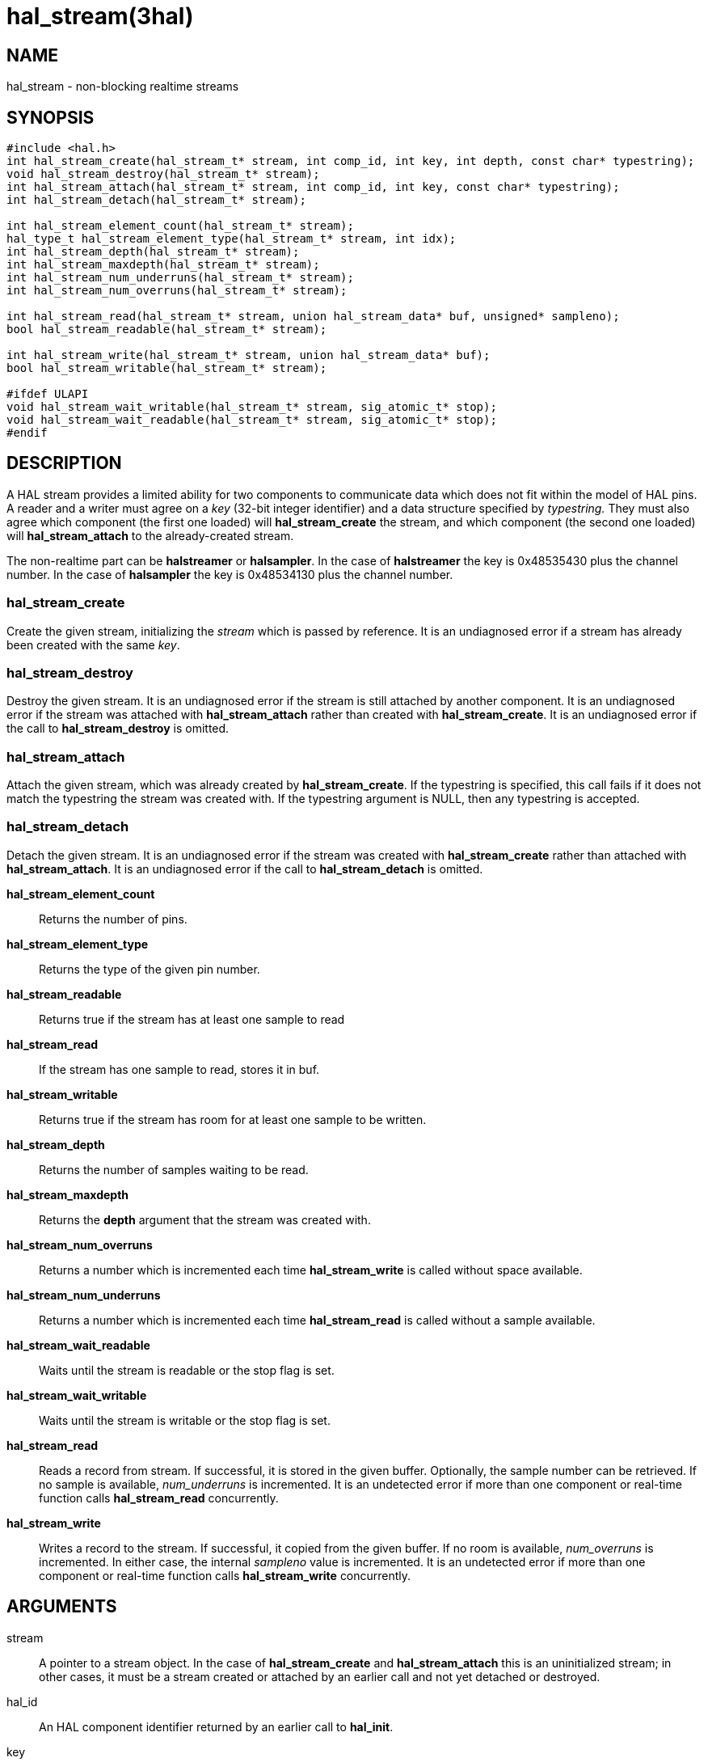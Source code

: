 = hal_stream(3hal)

== NAME

hal_stream - non-blocking realtime streams

== SYNOPSIS

....
#include <hal.h>
int hal_stream_create(hal_stream_t* stream, int comp_id, int key, int depth, const char* typestring);
void hal_stream_destroy(hal_stream_t* stream);
int hal_stream_attach(hal_stream_t* stream, int comp_id, int key, const char* typestring);
int hal_stream_detach(hal_stream_t* stream);

int hal_stream_element_count(hal_stream_t* stream);
hal_type_t hal_stream_element_type(hal_stream_t* stream, int idx);
int hal_stream_depth(hal_stream_t* stream);
int hal_stream_maxdepth(hal_stream_t* stream);
int hal_stream_num_underruns(hal_stream_t* stream);
int hal_stream_num_overruns(hal_stream_t* stream);

int hal_stream_read(hal_stream_t* stream, union hal_stream_data* buf, unsigned* sampleno);
bool hal_stream_readable(hal_stream_t* stream);

int hal_stream_write(hal_stream_t* stream, union hal_stream_data* buf);
bool hal_stream_writable(hal_stream_t* stream);

#ifdef ULAPI
void hal_stream_wait_writable(hal_stream_t* stream, sig_atomic_t* stop);
void hal_stream_wait_readable(hal_stream_t* stream, sig_atomic_t* stop);
#endif
....

== DESCRIPTION

A HAL stream provides a limited ability for two components to
communicate data which does not fit within the model of HAL pins.
A reader and a writer must agree on a _key_ (32-bit integer identifier)
and a data structure specified by _typestring._ They must also agree
which component (the first one loaded) will *hal_stream_create* the
stream, and which component (the second one loaded) will
*hal_stream_attach* to the already-created stream.

The non-realtime part can be *halstreamer* or *halsampler*.
In the case of *halstreamer* the key is 0x48535430 plus the channel number.
In the case of *halsampler* the key is 0x48534130 plus the channel number.

=== *hal_stream_create*

Create the given stream, initializing the _stream_ which is passed by reference.
It is an undiagnosed error if a stream has already been created with the same _key_.

=== *hal_stream_destroy*

Destroy the given stream. It is an undiagnosed error if the stream is
still attached by another component. It is an undiagnosed error if the
stream was attached with *hal_stream_attach* rather than created with
*hal_stream_create*. It is an undiagnosed error if the call to
*hal_stream_destroy* is omitted.

=== *hal_stream_attach*

Attach the given stream, which was already created by *hal_stream_create*.
If the typestring is specified, this call fails if it does not match the typestring the stream was created with.
If the typestring argument is NULL, then any typestring is accepted.

=== *hal_stream_detach*

Detach the given stream. It is an undiagnosed error if the stream was
created with *hal_stream_create* rather than attached with *hal_stream_attach*.
It is an undiagnosed error if the call to *hal_stream_detach* is omitted.

*hal_stream_element_count*:: Returns the number of pins.

*hal_stream_element_type*:: Returns the type of the given pin number.

*hal_stream_readable*:: Returns true if the stream has at least one sample to read

*hal_stream_read*:: If the stream has one sample to read, stores it in buf.

*hal_stream_writable*:: Returns true if the stream has room for at least one sample to be written.

*hal_stream_depth*:: Returns the number of samples waiting to be read.

*hal_stream_maxdepth*:: Returns the *depth* argument that the stream was created with.

*hal_stream_num_overruns*:: Returns a number which is incremented each time *hal_stream_write* is called without space available.

*hal_stream_num_underruns*:: Returns a number which is incremented each time *hal_stream_read* is called without a sample available.

*hal_stream_wait_readable*:: Waits until the stream is readable or the stop flag is set.

*hal_stream_wait_writable*:: Waits until the stream is writable or the stop flag is set.

*hal_stream_read*:: Reads a record from stream.
  If successful, it is stored in the given buffer.
  Optionally, the sample number can be retrieved. If no sample is available, _num_underruns_ is incremented.
  It is an undetected error if more than one component or real-time function calls *hal_stream_read* concurrently.

*hal_stream_write*:: Writes a record to the stream.
  If successful, it copied from the given buffer.
  If no room is available, _num_overruns_ is incremented.
  In either case, the internal _sampleno_ value is incremented.
  It is an undetected error if more than one component or real-time function calls *hal_stream_write* concurrently.

== ARGUMENTS

stream::
  A pointer to a stream object. In the case of *hal_stream_create* and
  *hal_stream_attach* this is an uninitialized stream; in other cases,
  it must be a stream created or attached by an earlier call and not yet
  detached or destroyed.
hal_id::
  An HAL component identifier returned by an earlier call to *hal_init*.
key::
  The key for the shared memory segment.
depth::
  The number of samples that can be unread before any samples are lost
  (overrun)
typestring::
  A typestring is a case-insensitive string which consists of one or
  more of the following type characters:
  +
  [upperalpha, start=2]
  . for bool / hal_bit_t
  . for int32_t / hal_s32_t
  . for uint32_t / hal_u32_t
  . for real_t / hal_float_t
  +
  A typestring is limited to 16 characters.

buf::
  A buffer big enough to hold all the data in one sample.
sampleno::
  If non-NULL, the last sample number is stored here. Gaps in this
  sequence indicate that an overrun occurred between the previous read
  and this one. May be NULL, in which case the sample number is not
  retrieved.
stop::
  A pointer to a value which is monitored while waiting. If it is
  nonzero, the wait operation returns early. This allows a wait call to
  be safely terminated in the case of a signal.

== SAMPLE CODE

In the source tree under _src/hal/components_, *sampler.c* and
*streamer.c* are realtime components that read and write HAL streams.

== REALTIME CONSIDERATIONS

*hal_stream_read*, *hal_stream_readable*, *hal_stream_write*,
*hal_stream_writable*, *hal_stream_element_count*, *hal_tream_pin_type*,
*hal_stream_depth*, *hal_stream_maxdepth*, *hal_stream_num_underruns*,
*hal_stream_number_overruns* may be called from realtime code.

*hal_stream_wait_writable*, *hal_stream_wait_writable* may be called from ULAPI code.

Other functions may be called in any context, including realtime contexts.

== RETURN VALUE

*hal_stream_create* , *hal_stream_attach* , *hal_stream_read* ,
*hal_stream_write* , *hal_stream_detach* and *hal_stream_destroy* return
an RTAPI status code. Other functions' return values are explained above.

== BUGS

The memory overhead of a stream can be large.
Each element in a record uses 8 bytes, and the implicit sample number also uses 8 bytes.
As a result, a stream which is used to transport 8-bit values uses 94% of its memory as overhead.
However, for modest stream sizes this overhead is not important.
(This memory is part of its own shared memory region and does not count against the HAL shared memory region used for pins, parameters and signals)

== SEE ALSO

sampler(9), streamer(9), halsampler(1), halstreamer(1)
